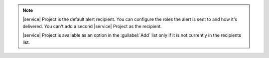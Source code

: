 .. note::

  |service| Project is the default alert recipient. You can
  configure the roles the alert is sent to and how it's 
  delivered. You can't add a second |service| Project as the 
  recipient.

  |service| Project is available as an option in the 
  :guilabel:`Add` list only if it is not currently in the 
  recipients list.
